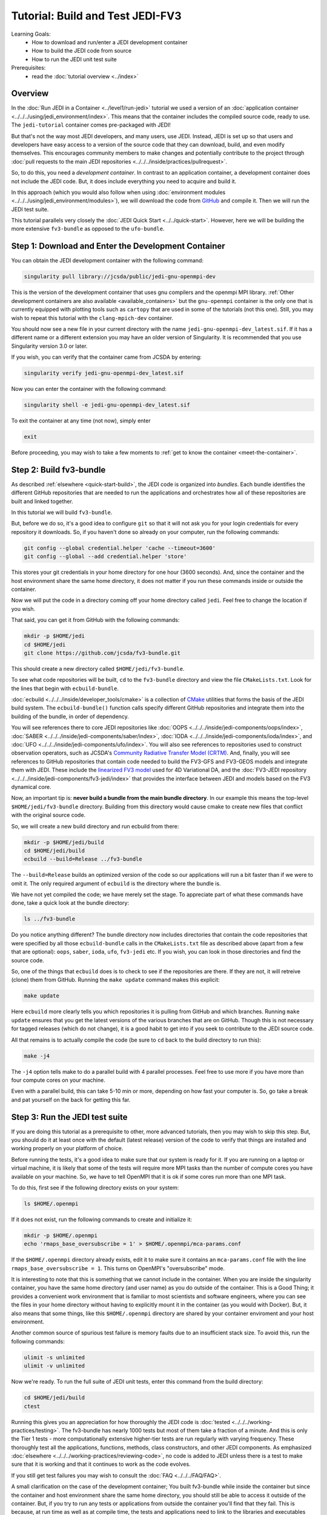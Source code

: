 .. _top-tut-dev-container:

Tutorial: Build and Test JEDI-FV3
=================================

Learning Goals:
 - How to download and run/enter a JEDI development container
 - How to build the JEDI code from source
 - How to run the JEDI unit test suite

Prerequisites:
 - read the :doc:`tutorial overview <../index>`

Overview
--------

In the :doc:`Run JEDI in a Container <../level1/run-jedi>` tutorial we used a version of an :doc:`application container <../../../using/jedi_environment/index>`.  This means that the container includes the compiled source code, ready to use.  The ``jedi-tutorial`` container comes pre-packaged with JEDI!

But that's not the way most JEDI developers, and many users, use JEDI.  Instead, JEDI is set up so that users and developers have easy access to a version of the source code that they can download, build, and even modify themselves.  This encourages community members to make changes and potentially contribute to the project through :doc:`pull requests to the main JEDI repositories <../../../inside/practices/pullrequest>`.

So, to do this, you need a *development container*.  In contrast to an application container, a development container does not include the JEDI code.  But, it does include everything you need to acquire and build it.

In this approach (which you would also follow when using :doc:`environment modules <../../../using/jedi_environment/modules>`), we will download the code from `GitHub <https://github.com>`_ and compile it.  Then we will run the JEDI test suite.

This tutorial parallels very closely the :doc:`JEDI Quick Start <../../quick-start>`.  However, here we will be building the more extensive ``fv3-bundle`` as opposed to the ``ufo-bundle``.

Step 1: Download and Enter the Development Container
----------------------------------------------------

You can obtain the JEDI development container with the following command:

.. code-block:: bash

   singularity pull library://jcsda/public/jedi-gnu-openmpi-dev

This is the version of the development container that uses gnu compilers and the openmpi MPI library.  :ref:`Other development containers are also available <available_containers>` but the ``gnu-openmpi`` container is the only one that is currently equipped with plotting tools such as ``cartopy`` that are used in some of the tutorials (not this one).  Still, you may wish to repeat this tutorial with the ``clang-mpich-dev`` container.

You should now see a new file in your current directory with the name ``jedi-gnu-openmpi-dev_latest.sif``.  If it has a different name or a different extension you may have an older version of Singularity.  It is recommended that you use Singularity version 3.0 or later.

If you wish, you can verify that the container came from JCSDA by entering:

.. code-block:: bash

   singularity verify jedi-gnu-openmpi-dev_latest.sif

Now you can enter the container with the following command:

.. code-block:: bash

   singularity shell -e jedi-gnu-openmpi-dev_latest.sif

To exit the container at any time (not now), simply enter

.. code-block:: bash

   exit

Before proceeding, you may wish to take a few moments to :ref:`get to know the container <meet-the-container>`.

Step 2: Build fv3-bundle
------------------------

As described :ref:`elsewhere <quick-start-build>`, the JEDI code is organized into *bundles*.  Each bundle identifies the different GitHub repositories that are needed to run the applications and orchestrates how all of these repositories are built and linked together.

In this tutorial we will build ``fv3-bundle``.

But, before we do so, it's a good idea to configure ``git`` so that it will not ask you for your login credentials for every repository it downloads.   So, if you haven't done so already on your computer, run the following commands:

.. code-block:: bash

   git config --global credential.helper 'cache --timeout=3600'
   git config --global --add credential.helper 'store'

This stores your git credentials in your home directory for one hour (3600 seconds).  And, since the container and the host environment share the same home directory, it does not matter if you run these commands inside or outside the container.

Now we will put the code in a directory coming off your home directory called ``jedi``.   Feel free to change the location if you wish.

That said, you can get it from GitHub with the following commands:

.. code-block:: bash

   mkdir -p $HOME/jedi
   cd $HOME/jedi
   git clone https://github.com/jcsda/fv3-bundle.git

This should create a new directory called ``$HOME/jedi/fv3-bundle``.

To see what code repositories will be built, ``cd`` to the ``fv3-bundle`` directory and view the file ``CMakeLists.txt``.  Look for the lines that begin with ``ecbuild-bundle``.

:doc:`ecbuild <../../../inside/developer_tools/cmake>` is a collection of `CMake <https://cmake.org>`_ utilities that forms the basis of the JEDI build system.  The ``ecbuild-bundle()`` function calls specify different GitHub repositories and integrate them into the building of the bundle, in order of dependency.

You will see references there to core JEDI repositories like :doc:`OOPS <../../../inside/jedi-components/oops/index>`, :doc:`SABER <../../../inside/jedi-components/saber/index>`, :doc:`IODA <../../../inside/jedi-components/ioda/index>`, and :doc:`UFO <../../../inside/jedi-components/ufo/index>`.  You will also see references to repositories used to construct observation operators, such as JCSDA's `Community Radiative Transfer Model (CRTM) <https://github.com/jcsda/crtm>`_.  And, finally, you will see references to GitHub repositories that contain code needed to build the FV3-GFS and FV3-GEOS models and integrate them with JEDI.  These include the `linearized FV3 model <https://github.com/jcsda/fv3-jedi-linearmodel>`_ used for 4D Variational DA, and the :doc:`FV3-JEDI repository <../../../inside/jedi-components/fv3-jedi/index>` that provides the interface between JEDI and models based on the FV3 dynamical core.

Now, an important tip is: **never build a bundle from the main bundle directory**.  In our example this means the top-level ``$HOME/jedi/fv3-bundle`` directory.  Building from this directory would cause cmake to create new files that conflict with the original source code.

So, we will create a new build directory and run ecbuild from there:

.. code-block:: bash

    mkdir -p $HOME/jedi/build
    cd $HOME/jedi/build
    ecbuild --build=Release ../fv3-bundle

The ``--build=Release`` builds an optimized version of the code so our applications will run a bit faster than if we were to omit it.  The only required argument of ``ecbuild`` is the directory where the bundle is.

We have not yet compiled the code; we have merely set the stage.  To appreciate part of what these commands have done, take a quick look at the bundle directory:

.. code-block:: bash

    ls ../fv3-bundle

Do you notice anything different?   The bundle directory now includes directories that contain the code repositories that were specified by all those ``ecbuild-bundle`` calls in the ``CMakeLists.txt`` file as described above (apart from a few that are optional): ``oops``, ``saber``, ``ioda``, ``ufo``, ``fv3-jedi`` etc.  If you wish, you can look in those directories and find the source code.

So, one of the things that ``ecbuild`` does is to check to see if the repositories are there.  If they are not, it will retreive (clone) them from GitHub.  Running the ``make update`` command makes this explicit:

.. code-block:: bash

   make update

Here ``ecbuild`` more clearly tells you which repositories it is pulling from GitHub and which branches.  Running ``make update`` ensures that you get the latest versions of the various branches that are on GitHub.  Though this is not necessary for tagged releases (which do not change), it is a good habit to get into if you seek to contribute to the JEDI source code.

All that remains is to actually compile the code (be sure to ``cd`` back to the build directory to run this):

.. code-block:: bash

   make -j4

The ``-j4`` option tells make to do a parallel build with 4 parallel processes.  Feel free to use more if you have more than four compute cores on your machine.

Even with a parallel build, this can take 5-10 min or more, depending on how fast your computer is.  So, go take a break and pat yourself on the back for getting this far.

Step 3: Run the JEDI test suite
-------------------------------

If you are doing this tutorial as a prerequisite to other, more advanced tutorials, then you may wish to skip this step.  But, you should do it at least once with the default (latest release) version of the code to verify that things are installed and working properly on your platform of choice.

Before running the tests, it's a good idea to make sure that our system is ready for it.  If you are running on a laptop or virtual machine, it is likely that some of the tests will require more MPI tasks than the number of compute cores you have available on your machine.  So, we have to tell OpenMPI that it is ok if some cores run more than one MPI task.

To do this, first see if the following directory exists on your system:

.. code-block:: bash

    ls $HOME/.openmpi

If it does not exist, run the following commands to create and initialize it:

.. code-block:: bash

    mkdir -p $HOME/.openmpi
    echo 'rmaps_base_oversubscribe = 1' > $HOME/.openmpi/mca-params.conf

If the ``$HOME/.openmpi`` directory already exists, edit it to make sure it contains an ``mca-params.conf`` file with the line ``rmaps_base_oversubscribe = 1``.  This turns on OpenMPI's "oversubscribe" mode.

It is interesting to note that this is something that we cannot include in the container.  When you are inside the singularity container, you have the same home directory (and user name) as you do outside of the container.  This is a Good Thing; it provides a convenient work environment that is familiar to most scientists and software engineers, where you can see the files in your home directory without having to explicitly mount it in the container (as you would with Docker).  But, it also means that some things, like this ``$HOME/.openmpi`` directory are shared by your container enviroment and your host environment.

Another common source of spurious test failure is memory faults due to an insufficient stack size.  To avoid this, run the following commands:

.. code-block:: bash

    ulimit -s unlimited
    ulimit -v unlimited

Now we're ready.  To run the full suite of JEDI unit tests, enter this command from the build directory:

.. code-block:: bash

    cd $HOME/jedi/build
    ctest

Running this gives you an appreciation for how thoroughly the JEDI code is :doc:`tested <../../../working-practices/testing>`.  The fv3-bundle has nearly 1000 tests but most of them take a fraction of a minute.  And this is only the Tier 1 tests - more computationally extensive higher-tier tests are run regularly with varying frequency.  These thoroughly test all the applications, functions, methods, class constructors, and other JEDI components.  As emphasized :doc:`elsewhere <../../../working-practices/reviewing-code>`, no code is added to JEDI unless there is a test to make sure that it is working and that it continues to work as the code evolves.

If you still get test failures you may wish to consult the :doc:`FAQ <../../../FAQ/FAQ>`.

A small clarification on the case of the development container; You built fv3-bundle while inside the container but since the container and host environment share the same home directory, you should still be able to access it outside of the container.  But, if you try to run any tests or applications from outside the container you'll find that they fail.  This is because, at run time as well as at compile time, the tests and applications need to link to the libraries and executables inside the container.